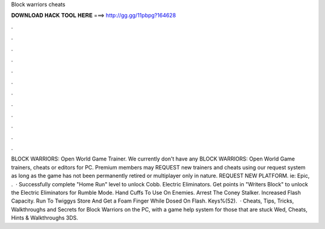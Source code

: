 Block warriors cheats

𝐃𝐎𝐖𝐍𝐋𝐎𝐀𝐃 𝐇𝐀𝐂𝐊 𝐓𝐎𝐎𝐋 𝐇𝐄𝐑𝐄 ===> http://gg.gg/11pbpg?164628

.

.

.

.

.

.

.

.

.

.

.

.

BLOCK WARRIORS: Open World Game Trainer. We currently don't have any BLOCK WARRIORS: Open World Game trainers, cheats or editors for PC. Premium members may REQUEST new trainers and cheats using our request system as long as the game has not been permanently retired or multiplayer only in nature. REQUEST NEW PLATFORM. ie: Epic, .  · Successfully complete "Home Run" level to unlock Cobb. Electric Eliminators. Get points in "Writers Block" to unlock the Electric Eliminators for Rumble Mode. Hand Cuffs To Use On Enemies. Arrest The Coney Stalker. Increased Flash Capacity. Run To Twiggys Store And Get a Foam Finger While Dosed On Flash. Keys%(52).  · Cheats, Tips, Tricks, Walkthroughs and Secrets for Block Warriors on the PC, with a game help system for those that are stuck Wed, Cheats, Hints & Walkthroughs 3DS.